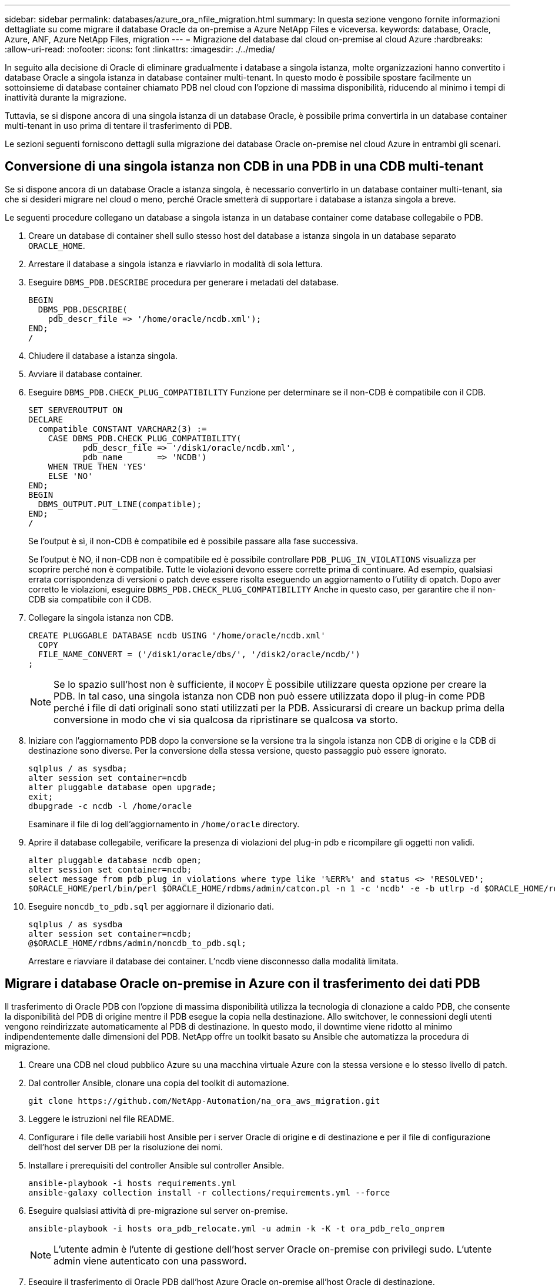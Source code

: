 ---
sidebar: sidebar 
permalink: databases/azure_ora_nfile_migration.html 
summary: In questa sezione vengono fornite informazioni dettagliate su come migrare il database Oracle da on-premise a Azure NetApp Files e viceversa. 
keywords: database, Oracle, Azure, ANF, Azure NetApp Files, migration 
---
= Migrazione del database dal cloud on-premise al cloud Azure
:hardbreaks:
:allow-uri-read: 
:nofooter: 
:icons: font
:linkattrs: 
:imagesdir: ./../media/


[role="lead"]
In seguito alla decisione di Oracle di eliminare gradualmente i database a singola istanza, molte organizzazioni hanno convertito i database Oracle a singola istanza in database container multi-tenant. In questo modo è possibile spostare facilmente un sottoinsieme di database container chiamato PDB nel cloud con l'opzione di massima disponibilità, riducendo al minimo i tempi di inattività durante la migrazione.

Tuttavia, se si dispone ancora di una singola istanza di un database Oracle, è possibile prima convertirla in un database container multi-tenant in uso prima di tentare il trasferimento di PDB.

Le sezioni seguenti forniscono dettagli sulla migrazione dei database Oracle on-premise nel cloud Azure in entrambi gli scenari.



== Conversione di una singola istanza non CDB in una PDB in una CDB multi-tenant

Se si dispone ancora di un database Oracle a istanza singola, è necessario convertirlo in un database container multi-tenant, sia che si desideri migrare nel cloud o meno, perché Oracle smetterà di supportare i database a istanza singola a breve.

Le seguenti procedure collegano un database a singola istanza in un database container come database collegabile o PDB.

. Creare un database di container shell sullo stesso host del database a istanza singola in un database separato `ORACLE_HOME`.
. Arrestare il database a singola istanza e riavviarlo in modalità di sola lettura.
. Eseguire `DBMS_PDB.DESCRIBE` procedura per generare i metadati del database.
+
[source, cli]
----
BEGIN
  DBMS_PDB.DESCRIBE(
    pdb_descr_file => '/home/oracle/ncdb.xml');
END;
/
----
. Chiudere il database a istanza singola.
. Avviare il database container.
. Eseguire `DBMS_PDB.CHECK_PLUG_COMPATIBILITY` Funzione per determinare se il non-CDB è compatibile con il CDB.
+
[source, cli]
----
SET SERVEROUTPUT ON
DECLARE
  compatible CONSTANT VARCHAR2(3) :=
    CASE DBMS_PDB.CHECK_PLUG_COMPATIBILITY(
           pdb_descr_file => '/disk1/oracle/ncdb.xml',
           pdb_name       => 'NCDB')
    WHEN TRUE THEN 'YES'
    ELSE 'NO'
END;
BEGIN
  DBMS_OUTPUT.PUT_LINE(compatible);
END;
/
----
+
Se l'output è sì, il non-CDB è compatibile ed è possibile passare alla fase successiva.

+
Se l'output è NO, il non-CDB non è compatibile ed è possibile controllare `PDB_PLUG_IN_VIOLATIONS` visualizza per scoprire perché non è compatibile. Tutte le violazioni devono essere corrette prima di continuare. Ad esempio, qualsiasi errata corrispondenza di versioni o patch deve essere risolta eseguendo un aggiornamento o l'utility di opatch. Dopo aver corretto le violazioni, eseguire `DBMS_PDB.CHECK_PLUG_COMPATIBILITY` Anche in questo caso, per garantire che il non-CDB sia compatibile con il CDB.

. Collegare la singola istanza non CDB.
+
[source, cli]
----
CREATE PLUGGABLE DATABASE ncdb USING '/home/oracle/ncdb.xml'
  COPY
  FILE_NAME_CONVERT = ('/disk1/oracle/dbs/', '/disk2/oracle/ncdb/')
;
----
+

NOTE: Se lo spazio sull'host non è sufficiente, il `NOCOPY` È possibile utilizzare questa opzione per creare la PDB. In tal caso, una singola istanza non CDB non può essere utilizzata dopo il plug-in come PDB perché i file di dati originali sono stati utilizzati per la PDB. Assicurarsi di creare un backup prima della conversione in modo che vi sia qualcosa da ripristinare se qualcosa va storto.

. Iniziare con l'aggiornamento PDB dopo la conversione se la versione tra la singola istanza non CDB di origine e la CDB di destinazione sono diverse. Per la conversione della stessa versione, questo passaggio può essere ignorato.
+
[source, cli]
----
sqlplus / as sysdba;
alter session set container=ncdb
alter pluggable database open upgrade;
exit;
dbupgrade -c ncdb -l /home/oracle
----
+
Esaminare il file di log dell'aggiornamento in `/home/oracle` directory.

. Aprire il database collegabile, verificare la presenza di violazioni del plug-in pdb e ricompilare gli oggetti non validi.
+
[source, cli]
----
alter pluggable database ncdb open;
alter session set container=ncdb;
select message from pdb_plug_in_violations where type like '%ERR%' and status <> 'RESOLVED';
$ORACLE_HOME/perl/bin/perl $ORACLE_HOME/rdbms/admin/catcon.pl -n 1 -c 'ncdb' -e -b utlrp -d $ORACLE_HOME/rdbms/admin utlrp.sql
----
. Eseguire `noncdb_to_pdb.sql` per aggiornare il dizionario dati.
+
[source, cli]
----
sqlplus / as sysdba
alter session set container=ncdb;
@$ORACLE_HOME/rdbms/admin/noncdb_to_pdb.sql;
----
+
Arrestare e riavviare il database dei container. L'ncdb viene disconnesso dalla modalità limitata.





== Migrare i database Oracle on-premise in Azure con il trasferimento dei dati PDB

Il trasferimento di Oracle PDB con l'opzione di massima disponibilità utilizza la tecnologia di clonazione a caldo PDB, che consente la disponibilità del PDB di origine mentre il PDB esegue la copia nella destinazione. Allo switchover, le connessioni degli utenti vengono reindirizzate automaticamente al PDB di destinazione. In questo modo, il downtime viene ridotto al minimo indipendentemente dalle dimensioni del PDB. NetApp offre un toolkit basato su Ansible che automatizza la procedura di migrazione.

. Creare una CDB nel cloud pubblico Azure su una macchina virtuale Azure con la stessa versione e lo stesso livello di patch.
. Dal controller Ansible, clonare una copia del toolkit di automazione.
+
[source, cli]
----
git clone https://github.com/NetApp-Automation/na_ora_aws_migration.git
----
. Leggere le istruzioni nel file README.
. Configurare i file delle variabili host Ansible per i server Oracle di origine e di destinazione e per il file di configurazione dell'host del server DB per la risoluzione dei nomi.
. Installare i prerequisiti del controller Ansible sul controller Ansible.
+
[source, cli]
----
ansible-playbook -i hosts requirements.yml
ansible-galaxy collection install -r collections/requirements.yml --force
----
. Eseguire qualsiasi attività di pre-migrazione sul server on-premise.
+
[source, cli]
----
ansible-playbook -i hosts ora_pdb_relocate.yml -u admin -k -K -t ora_pdb_relo_onprem
----
+

NOTE: L'utente admin è l'utente di gestione dell'host server Oracle on-premise con privilegi sudo. L'utente admin viene autenticato con una password.

. Eseguire il trasferimento di Oracle PDB dall'host Azure Oracle on-premise all'host Oracle di destinazione.
+
[source, cli]
----
ansible-playbook -i hosts ora_pdb_relocate.yml -u azureuser --private-key db1.pem -t ora_pdb_relo_primary
----
+

NOTE: Il controller Ansible può essere collocato on-premise o nel cloud Azure. Il controller deve essere collegato all'host server Oracle on-premise e all'host VM Oracle di Azure. La porta del database Oracle (ad esempio 1521) è aperta tra l'host del server Oracle on-premise e l'host Azure Oracle VM.





== Opzioni aggiuntive per la migrazione dei database Oracle

Consultare la documentazione Microsoft per ulteriori opzioni di migrazione: link:https://learn.microsoft.com/en-us/azure/architecture/example-scenario/oracle-migrate/oracle-migration-overview["Processo decisionale per la migrazione dei database Oracle"^].
